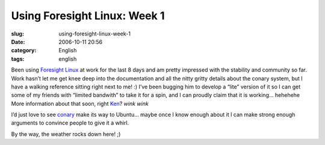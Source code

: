 Using Foresight Linux:  Week 1
##############################
:slug: using-foresight-linux-week-1
:date: 2006-10-11 20:56
:category: English
:tags: english

Been using `Foresight Linux <http://foresightlinux.com/>`__ at work for
the last 8 days and am pretty impressed with the stability and community
so far. Work hasn’t let me get knee deep into the documentation and all
the nitty gritty details about the conary system, but I have a walking
reference sitting right next to me! :) I’ve been bugging him to develop
a “lite” version of it so I can get some of my friends with “limited
bandwith” to take it for a spin, and I can proudly claim that it is
working… hehehehe More information about that soon, right
`Ken <http://ken.vandine.org/>`__? *wink* *wink*

|foresight linux|

I’d just love to see `conary <http://wiki.rpath.com/wiki/Conary>`__ make
its way to Ubuntu… maybe once I know enough about it I can make strong
enough arguments to convince people to give it a whirl.

By the way, the weather rocks down here! ;)

.. |foresight linux| image:: http://static.flickr.com/80/267188998_a4af8d0203.jpg
